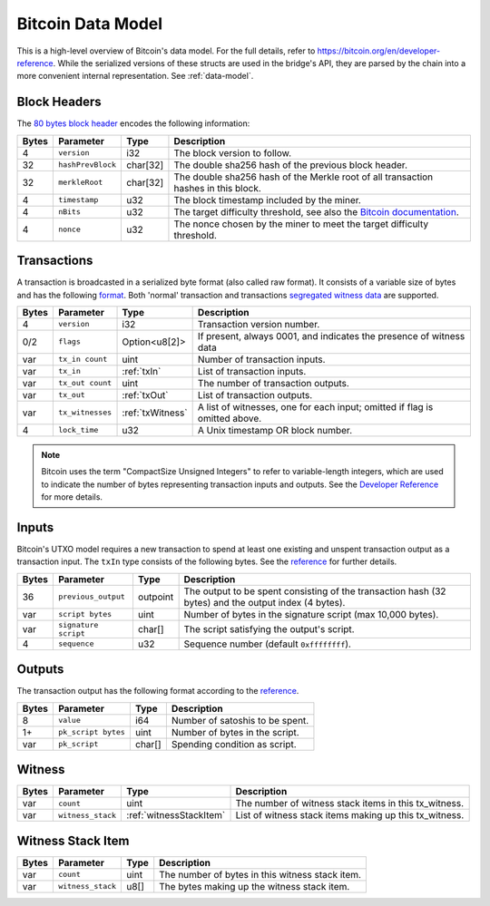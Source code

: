 .. _bitcoin-data-model:

Bitcoin Data Model
==================

This is a high-level overview of Bitcoin's data model. For the full details, refer to https://bitcoin.org/en/developer-reference. While the serialized versions of these structs are used in the bridge's API, they are parsed by the chain into a more convenient internal representation. See :ref:`data-model`. 

.. _bitcoinBlockHeader:

Block Headers
~~~~~~~~~~~~~
The `80 bytes block header <https://en.bitcoin.it/wiki/Protocol_documentation#Block_Headers>`_ encodes the following information:

.. tabularcolumns:: |l|l|l|L|

=====  ======================  =========  ======================================================================
Bytes  Parameter               Type       Description
=====  ======================  =========  ======================================================================
4      ``version``             i32        The block version to follow.
32     ``hashPrevBlock``       char[32]   The double sha256 hash of the previous block header.
32     ``merkleRoot``          char[32]   The double sha256 hash of the Merkle root of all transaction hashes in this block.
4      ``timestamp``           u32        The block timestamp included by the miner.
4      ``nBits``               u32        The target difficulty threshold, see also the `Bitcoin documentation <https://bitcoin.org/en/developer-reference#target-nbits>`_. 
4      ``nonce``               u32        The nonce chosen by the miner to meet the target difficulty threshold.
=====  ======================  =========  ======================================================================


Transactions
~~~~~~~~~~~~

A transaction is broadcasted in a serialized byte format (also called raw format). It consists of a variable size of bytes and has the following `format <https://en.bitcoin.it/wiki/Protocol_documentation#tx>`_. Both 'normal' transaction and transactions `segregated witness data <https://github.com/bitcoin/bips/blob/master/bip-0141.mediawiki>`_ are supported.

=====  ======================  ==================  ==================================
Bytes  Parameter               Type                Description
=====  ======================  ==================  ==================================
4      ``version``             i32                 Transaction version number.
0/2    ``flags``               Option<u8[2]>       If present, always 0001, and indicates the presence of witness data
var    ``tx_in count``         uint                Number of transaction inputs.
var    ``tx_in``               :ref:`txIn`         List of transaction inputs.
var    ``tx_out count``        uint                The number of transaction outputs.
var    ``tx_out``              :ref:`txOut`        List of transaction outputs.
var    ``tx_witnesses``        :ref:`txWitness`    A list of witnesses, one for each input; omitted if flag is omitted above.
4      ``lock_time``           u32                 A Unix timestamp OR block number.
=====  ======================  ==================  ==================================

.. note:: Bitcoin uses the term "CompactSize Unsigned Integers" to refer to variable-length integers, which are used to indicate the number of bytes representing transaction inputs and outputs. See the `Developer Reference <https://bitcoin.org/en/developer-reference#compactsize-unsigned-integers>`_ for more details.

.. _txIn:

Inputs
~~~~~~

Bitcoin's UTXO model requires a new transaction to spend at least one existing and unspent transaction output as a transaction input. The ``txIn`` type consists of the following bytes. See the `reference <https://bitcoin.org/en/developer-reference#txin>`__ for further details.

.. tabularcolumns:: |l|l|l|L|

=====  ======================  =========  ==================================
Bytes  Parameter               Type       Description
=====  ======================  =========  ==================================
36     ``previous_output``     outpoint   The output to be spent consisting of the transaction hash (32 bytes) and the output index (4 bytes).
var    ``script bytes``        uint       Number of bytes in the signature script (max 10,000 bytes).
var    ``signature script``    char[]     The script satisfying the output's script.
4      ``sequence``            u32        Sequence number (default ``0xffffffff``).
=====  ======================  =========  ==================================


.. _txOut:

Outputs
~~~~~~~

The transaction output has the following format according to the `reference <https://bitcoin.org/en/developer-reference#txout>`__.

=====  ======================  =========  ==================================
Bytes  Parameter               Type       Description
=====  ======================  =========  ==================================
8      ``value``               i64        Number of satoshis to be spent.   
1+     ``pk_script bytes``     uint       Number of bytes in the script.
var    ``pk_script``           char[]     Spending condition as script.
=====  ======================  =========  ==================================


.. _txWitness:

Witness
~~~~~~~

=====  ======================   =======================  ==================================
Bytes  Parameter                Type                     Description
=====  ======================   =======================  ==================================
var    ``count``                uint                     The number of witness stack items in this tx_witness.
var    ``witness_stack``        :ref:`witnessStackItem`  List of witness stack items making up this tx_witness.
=====  ======================   =======================  ==================================

.. _witnessStackItem:

Witness Stack Item
~~~~~~~~~~~~~~~~~~

=====  ======================   ====================  ==================================
Bytes  Parameter                Type                  Description
=====  ======================   ====================  ==================================
var    ``count``                uint                  The number of bytes in this witness stack item.
var    ``witness_stack``        u8[]                  The bytes making up the witness stack item.
=====  ======================   ====================  ==================================
